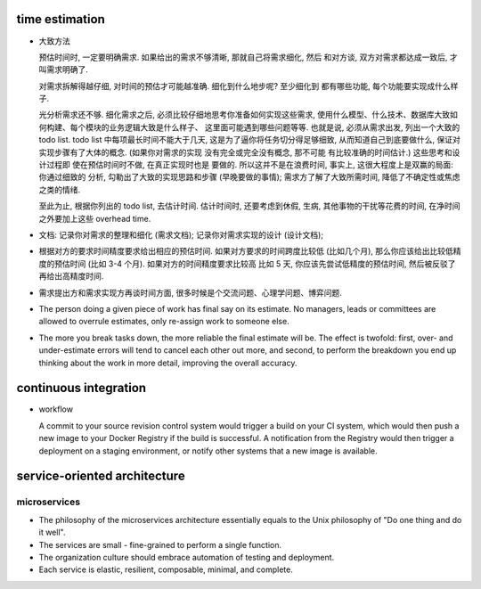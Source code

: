time estimation
===============

- 大致方法
  
  预估时间时, 一定要明确需求. 如果给出的需求不够清晰, 那就自己将需求细化, 然后
  和对方谈, 双方对需求都达成一致后, 才叫需求明确了.

  对需求拆解得越仔细, 对时间的预估才可能越准确. 细化到什么地步呢? 至少细化到
  都有哪些功能, 每个功能要实现成什么样子.

  光分析需求还不够. 细化需求之后, 必须比较仔细地思考你准备如何实现这些需求,
  使用什么模型、什么技术、数据库大致如何构建、每个模块的业务逻辑大致是什么样子、
  这里面可能遇到哪些问题等等. 也就是说, 必须从需求出发, 列出一个大致的 todo list.
  todo list 中每项最长时间不能大于几天, 这是为了逼你将任务切分得足够细致,
  从而知道自己到底要做什么, 保证对实现步骤有了大体的概念. (如果你对需求的实现
  没有完全或完全没有概念, 那不可能 有比较准确的时间估计.) 这些思考和设计过程即
  使在预估时间时不做, 在真正实现时也是 要做的. 所以这并不是在浪费时间, 事实上,
  这很大程度上是双赢的局面: 你通过细致的 分析, 勾勒出了大致的实现思路和步骤
  (早晚要做的事情); 需求方了解了大致所需时间, 降低了不确定性或焦虑之类的情绪.

  至此为止, 根据你列出的 todo list, 去估计时间. 估计时间时, 还要考虑到休假, 生病,
  其他事物的干扰等花费的时间, 在净时间之外要加上这些 overhead time.

- 文档: 记录你对需求的整理和细化 (需求文档); 记录你对需求实现的设计 (设计文档);

- 根据对方的要求时间精度要求给出相应的预估时间. 如果对方要求的时间跨度比较低
  (比如几个月), 那么你应该给出比较低精度的预估时间 (比如 3-4 个月).
  如果对方的时间精度要求比较高 比如 5 天, 你应该先尝试低精度的预估时间,
  然后被反驳了再给出高精度时间.

- 需求提出方和需求实现方再谈时间方面, 很多时候是个交流问题、心理学问题、博弈问题.

- The person doing a given piece of work has final say on its estimate. No
  managers, leads or committees are allowed to overrule estimates, only
  re-assign work to someone else.

- The more you break tasks down, the more reliable the final estimate will be.
  The effect is twofold: first, over- and under-estimate errors will tend to
  cancel each other out more, and second, to perform the breakdown you end up
  thinking about the work in more detail, improving the overall accuracy.

continuous integration
======================

- workflow

  A commit to your source revision control system would trigger a build on your CI
  system, which would then push a new image to your Docker Registry if the build is
  successful. A notification from the Registry would then trigger a deployment on a
  staging environment, or notify other systems that a new image is available.

service-oriented architecture
=============================

microservices
-------------
- The philosophy of the microservices architecture essentially equals to the Unix
  philosophy of "Do one thing and do it well".

- The services are small - fine-grained to perform a single function.

- The organization culture should embrace automation of testing and deployment.

- Each service is elastic, resilient, composable, minimal, and complete.
